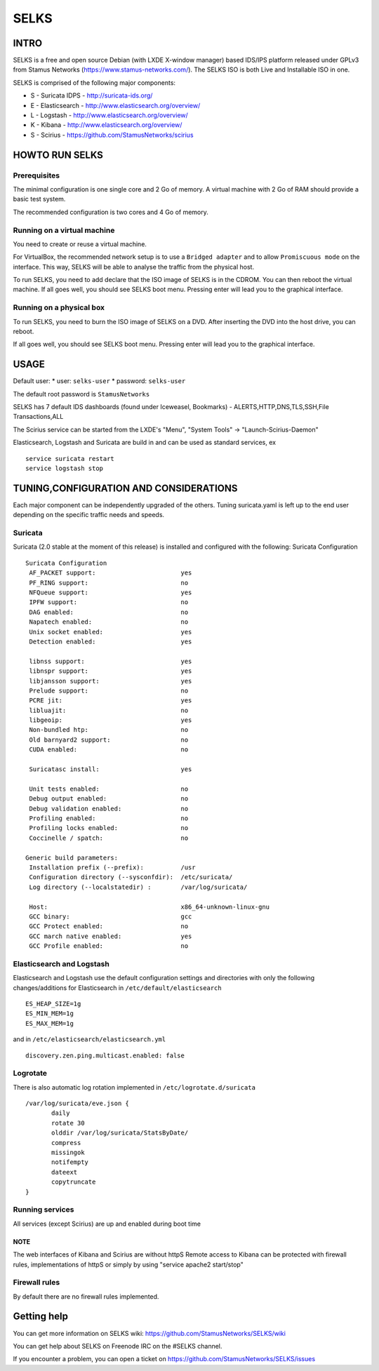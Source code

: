 =====
SELKS
=====

INTRO
=====

SELKS is a free and open source Debian (with LXDE X-window manager) based IDS/IPS platform released under GPLv3 from Stamus Networks (https://www.stamus-networks.com/).
The SELKS ISO is both Live and Installable ISO in one. 

SELKS is comprised of the following major components:

* S - Suricata IDPS - http://suricata-ids.org/
* E - Elasticsearch - http://www.elasticsearch.org/overview/
* L - Logstash - http://www.elasticsearch.org/overview/
* K - Kibana - http://www.elasticsearch.org/overview/
* S - Scirius - https://github.com/StamusNetworks/scirius


HOWTO RUN SELKS
===============

Prerequisites
-------------

The minimal configuration is one single core and 2 Go of memory. A virtual machine with 2 Go of RAM should provide a basic test system.

The recommended configuration is two cores and 4 Go of memory.

Running on a virtual machine
----------------------------

You need to create or reuse a virtual machine.

For VirtualBox, the recommended network setup is to use a ``Bridged adapter`` and to allow
``Promiscuous mode`` on the interface. This way, SELKS will be able to analyse the traffic from the physical host.

To run SELKS, you need to add declare that the ISO image of SELKS is in the CDROM. You can then
reboot the virtual machine. If all goes well, you should see SELKS boot menu. Pressing enter will
lead you to the graphical interface.


Running on a physical box
-------------------------

To run SELKS, you need to burn the ISO image of SELKS on a DVD. After inserting
the DVD into the host drive, you can reboot.

If all goes well, you should see SELKS boot menu. Pressing enter will
lead you to the graphical interface.

USAGE
=====

Default user:
* user: ``selks-user``
* password: ``selks-user``

The default root password is ``StamusNetworks``

SELKS has 7 default IDS dashboards (found under Iceweasel, Bookmarks) - 
ALERTS,HTTP,DNS,TLS,SSH,File Transactions,ALL

The Scirius service can be started from the LXDE's "Menu", "System Tools" -> "Launch-Scirius-Daemon"

Elasticsearch, Logstash and Suricata are build in and can be used as standard services, ex ::

 service suricata restart
 service logstash stop


TUNING,CONFIGURATION AND CONSIDERATIONS
=======================================

Each major component can be independently upgraded of the others.
Tuning suricata.yaml is left up to the end user depending on the specific traffic needs and speeds.

Suricata
--------

Suricata (2.0 stable at the moment of this release) is installed and configured with the following:
Suricata Configuration ::

 Suricata Configuration
  AF_PACKET support:                       yes
  PF_RING support:                         no
  NFQueue support:                         yes
  IPFW support:                            no
  DAG enabled:                             no
  Napatech enabled:                        no
  Unix socket enabled:                     yes
  Detection enabled:                       yes

  libnss support:                          yes
  libnspr support:                         yes
  libjansson support:                      yes
  Prelude support:                         no
  PCRE jit:                                yes
  libluajit:                               no
  libgeoip:                                yes
  Non-bundled htp:                         no
  Old barnyard2 support:                   no
  CUDA enabled:                            no

  Suricatasc install:                      yes

  Unit tests enabled:                      no
  Debug output enabled:                    no
  Debug validation enabled:                no
  Profiling enabled:                       no
  Profiling locks enabled:                 no
  Coccinelle / spatch:                     no

 Generic build parameters:
  Installation prefix (--prefix):          /usr
  Configuration directory (--sysconfdir):  /etc/suricata/
  Log directory (--localstatedir) :        /var/log/suricata/

  Host:                                    x86_64-unknown-linux-gnu
  GCC binary:                              gcc
  GCC Protect enabled:                     no
  GCC march native enabled:                yes
  GCC Profile enabled:                     no


Elasticsearch and Logstash
--------------------------

Elasticsearch and Logstash use the default configuration settings and directories 
with only the following changes/additions for Elasticsearch in ``/etc/default/elasticsearch`` ::

 ES_HEAP_SIZE=1g
 ES_MIN_MEM=1g
 ES_MAX_MEM=1g

and in ``/etc/elasticsearch/elasticsearch.yml`` ::

 discovery.zen.ping.multicast.enabled: false

Logrotate
---------

There is also automatic log rotation implemented in ``/etc/logrotate.d/suricata``  ::

 /var/log/suricata/eve.json {
	daily
	rotate 30
        olddir /var/log/suricata/StatsByDate/
	compress
	missingok
	notifempty
	dateext
	copytruncate
 }

Running services
----------------

All services (except Scirius) are up and enabled during boot time

NOTE
~~~~

The web interfaces of Kibana and Scirius are without httpS
Remote access to Kibana can be protected with firewall rules, implementations of httpS or simply by using "service apache2 start/stop"

Firewall rules
--------------
 
By default there are no firewall rules implemented.


Getting help
============

You can get more information on SELKS wiki: https://github.com/StamusNetworks/SELKS/wiki

You can get help about SELKS on Freenode IRC on the #SELKS channel.

If you encounter a problem, you can open a ticket on https://github.com/StamusNetworks/SELKS/issues
